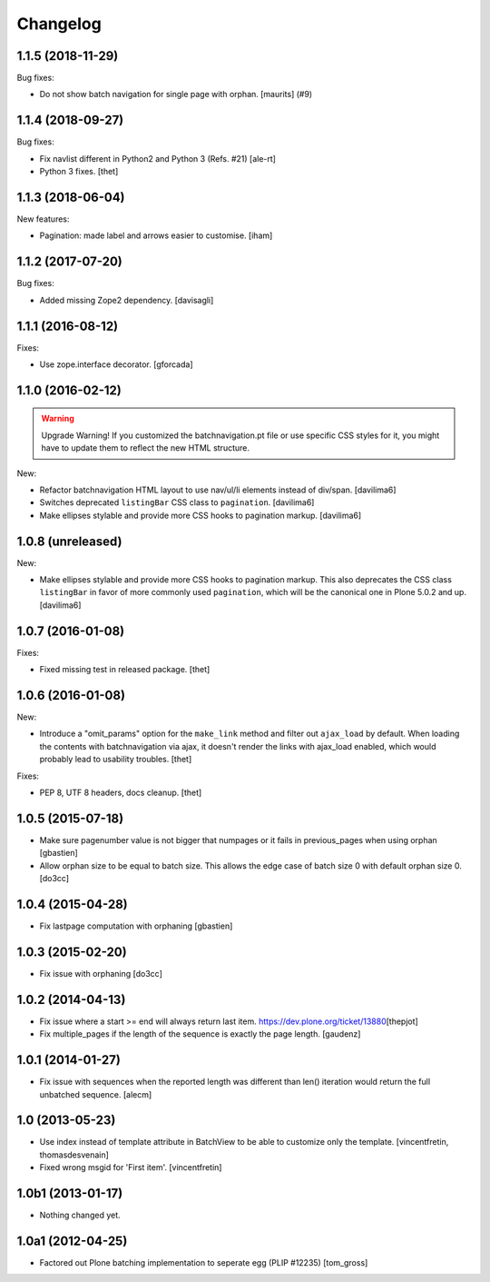 Changelog
=========

.. You should *NOT* be adding new change log entries to this file.
   You should create a file in the news directory instead.
   For helpful instructions, please see:
   https://github.com/plone/plone.releaser/blob/master/ADD-A-NEWS-ITEM.rst

.. towncrier release notes start

1.1.5 (2018-11-29)
------------------

Bug fixes:


- Do not show batch navigation for single page with orphan. [maurits] (#9)


1.1.4 (2018-09-27)
------------------

Bug fixes:

- Fix navlist different in Python2 and Python 3 (Refs. #21)
  [ale-rt]

- Python 3 fixes.
  [thet]


1.1.3 (2018-06-04)
------------------

New features:

- Pagination: made label and arrows easier to customise.
  [iham]


1.1.2 (2017-07-20)
------------------

Bug fixes:

- Added missing Zope2 dependency.  [davisagli]


1.1.1 (2016-08-12)
------------------

Fixes:

- Use zope.interface decorator.
  [gforcada]


1.1.0 (2016-02-12)
------------------

.. warning:: Upgrade Warning!
    If you customized the batchnavigation.pt file or use specific CSS styles for it, you might have to update them to reflect the new HTML structure.

New:

- Refactor batchnavigation HTML layout to use nav/ul/li elements instead of div/span.
  [davilima6]

- Switches deprecated ``listingBar`` CSS class to ``pagination``.
  [davilima6]

- Make ellipses stylable and provide more CSS hooks to pagination markup.
  [davilima6]


1.0.8 (unreleased)
------------------

New:

- Make ellipses stylable and provide more CSS hooks to pagination markup. This also deprecates the CSS class ``listingBar`` in favor of more commonly used ``pagination``, which will be the canonical one in Plone 5.0.2 and up.
  [davilima6]


1.0.7 (2016-01-08)
------------------

Fixes:

- Fixed missing test in released package.
  [thet]


1.0.6 (2016-01-08)
------------------

New:

- Introduce a "omit_params" option for the ``make_link`` method and filter out
  ``ajax_load`` by default. When loading the contents with batchnavigation via
  ajax, it doesn't render the links with ajax_load enabled, which would
  probably lead to usability troubles.
  [thet]

Fixes:

- PEP 8, UTF 8 headers, docs cleanup.
  [thet]


1.0.5 (2015-07-18)
------------------

- Make sure pagenumber value is not bigger that numpages
  or it fails in previous_pages when using orphan
  [gbastien]

- Allow orphan size to be equal to batch size. This allows
  the edge case of batch size 0 with default orphan size 0.
  [do3cc]


1.0.4 (2015-04-28)
------------------

- Fix lastpage computation with orphaning
  [gbastien]


1.0.3 (2015-02-20)
------------------

- Fix issue with orphaning
  [do3cc]

1.0.2 (2014-04-13)
------------------

- Fix issue where a start >= end will always return last item.
  https://dev.plone.org/ticket/13880\
  [thepjot]

- Fix multiple_pages if the length of the sequence is exactly the
  page length.
  [gaudenz]

1.0.1 (2014-01-27)
------------------

- Fix issue with sequences when the reported length was different
  than len() iteration would return the full unbatched sequence.
  [alecm]


1.0 (2013-05-23)
----------------

- Use index instead of template attribute in BatchView to be able to customize
  only the template.
  [vincentfretin, thomasdesvenain]

- Fixed wrong msgid for 'First item'.
  [vincentfretin]


1.0b1 (2013-01-17)
------------------

- Nothing changed yet.


1.0a1 (2012-04-25)
------------------

- Factored out Plone batching implementation to seperate egg (PLIP #12235)
  [tom_gross]
